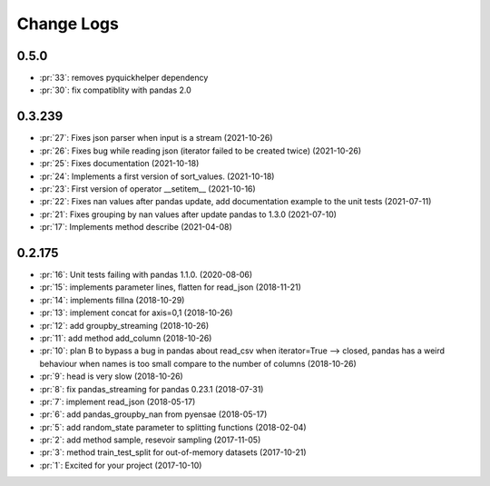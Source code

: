 
Change Logs
===========

0.5.0
+++++

* :pr:`33`: removes pyquickhelper dependency
* :pr:`30`: fix compatiblity with pandas 2.0

0.3.239
+++++++

* :pr:`27`: Fixes json parser when input is a stream (2021-10-26)
* :pr:`26`: Fixes bug while reading json (iterator failed to be created twice) (2021-10-26)
* :pr:`25`: Fixes documentation (2021-10-18)
* :pr:`24`: Implements a first version of sort_values. (2021-10-18)
* :pr:`23`: First version of operator __setitem__ (2021-10-16)
* :pr:`22`: Fixes nan values after pandas update, add documentation example to the unit tests (2021-07-11)
* :pr:`21`: Fixes grouping by nan values after update pandas to 1.3.0 (2021-07-10)
* :pr:`17`: Implements method describe (2021-04-08)

0.2.175
+++++++

* :pr:`16`: Unit tests failing with pandas 1.1.0. (2020-08-06)
* :pr:`15`: implements parameter lines, flatten for read_json (2018-11-21)
* :pr:`14`: implements fillna (2018-10-29)
* :pr:`13`: implement concat for axis=0,1 (2018-10-26)
* :pr:`12`: add groupby_streaming (2018-10-26)
* :pr:`11`: add method add_column (2018-10-26)
* :pr:`10`: plan B to bypass a bug in pandas about read_csv when iterator=True --> closed, pandas has a weird behaviour when names is too small compare to the number of columns (2018-10-26)
* :pr:`9`: head is very slow (2018-10-26)
* :pr:`8`: fix pandas_streaming for pandas 0.23.1 (2018-07-31)
* :pr:`7`: implement read_json (2018-05-17)
* :pr:`6`: add pandas_groupby_nan from pyensae (2018-05-17)
* :pr:`5`: add random_state parameter to splitting functions (2018-02-04)
* :pr:`2`: add method sample, resevoir sampling (2017-11-05)
* :pr:`3`: method train_test_split for out-of-memory datasets (2017-10-21)
* :pr:`1`: Excited for your project (2017-10-10)

